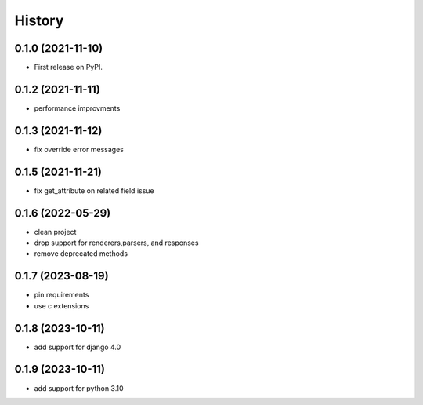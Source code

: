 =======
History
=======

0.1.0 (2021-11-10)
------------------

* First release on PyPI.


0.1.2 (2021-11-11)
------------------

* performance improvments


0.1.3 (2021-11-12)
------------------

* fix override error messages


0.1.5 (2021-11-21)
------------------

* fix get_attribute on related field issue

0.1.6 (2022-05-29)
------------------
* clean project
* drop support for renderers,parsers, and responses
* remove deprecated methods

0.1.7 (2023-08-19)
------------------
* pin requirements
* use c extensions

0.1.8 (2023-10-11)
------------------
* add support for django 4.0

0.1.9 (2023-10-11)
------------------
* add support for python 3.10
